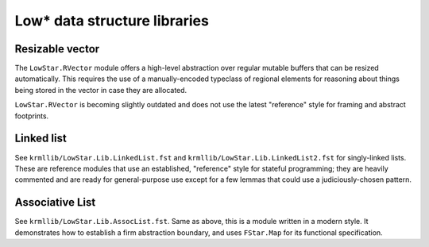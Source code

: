 Low* data structure libraries
=============================

Resizable vector
----------------

The ``LowStar.RVector`` module offers a high-level abstraction over regular
mutable buffers that can be resized automatically. This requires the use of a
manually-encoded typeclass of regional elements for reasoning about things being
stored in the vector in case they are allocated.

``LowStar.RVector`` is becoming slightly outdated and does not use the latest
"reference" style for framing and abstract footprints.

Linked list
-----------

See ``krmllib/LowStar.Lib.LinkedList.fst`` and
``krmllib/LowStar.Lib.LinkedList2.fst`` for singly-linked lists. These are
reference modules that use an established, "reference" style for stateful
programming; they are heavily commented and are ready for general-purpose use
except for a few lemmas that could use a judiciously-chosen pattern.

Associative List
----------------

See ``krmllib/LowStar.Lib.AssocList.fst``. Same as above, this is a module
written in a modern style. It demonstrates how to establish a firm abstraction
boundary, and uses ``FStar.Map`` for its functional specification.
